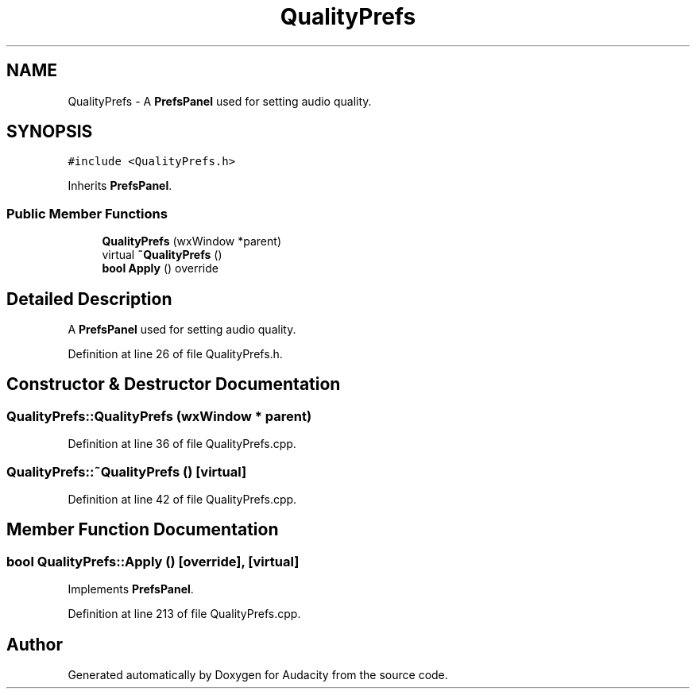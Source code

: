 .TH "QualityPrefs" 3 "Thu Apr 28 2016" "Audacity" \" -*- nroff -*-
.ad l
.nh
.SH NAME
QualityPrefs \- A \fBPrefsPanel\fP used for setting audio quality\&.  

.SH SYNOPSIS
.br
.PP
.PP
\fC#include <QualityPrefs\&.h>\fP
.PP
Inherits \fBPrefsPanel\fP\&.
.SS "Public Member Functions"

.in +1c
.ti -1c
.RI "\fBQualityPrefs\fP (wxWindow *parent)"
.br
.ti -1c
.RI "virtual \fB~QualityPrefs\fP ()"
.br
.ti -1c
.RI "\fBbool\fP \fBApply\fP () override"
.br
.in -1c
.SH "Detailed Description"
.PP 
A \fBPrefsPanel\fP used for setting audio quality\&. 
.PP
Definition at line 26 of file QualityPrefs\&.h\&.
.SH "Constructor & Destructor Documentation"
.PP 
.SS "QualityPrefs::QualityPrefs (wxWindow * parent)"

.PP
Definition at line 36 of file QualityPrefs\&.cpp\&.
.SS "QualityPrefs::~QualityPrefs ()\fC [virtual]\fP"

.PP
Definition at line 42 of file QualityPrefs\&.cpp\&.
.SH "Member Function Documentation"
.PP 
.SS "\fBbool\fP QualityPrefs::Apply ()\fC [override]\fP, \fC [virtual]\fP"

.PP
Implements \fBPrefsPanel\fP\&.
.PP
Definition at line 213 of file QualityPrefs\&.cpp\&.

.SH "Author"
.PP 
Generated automatically by Doxygen for Audacity from the source code\&.
